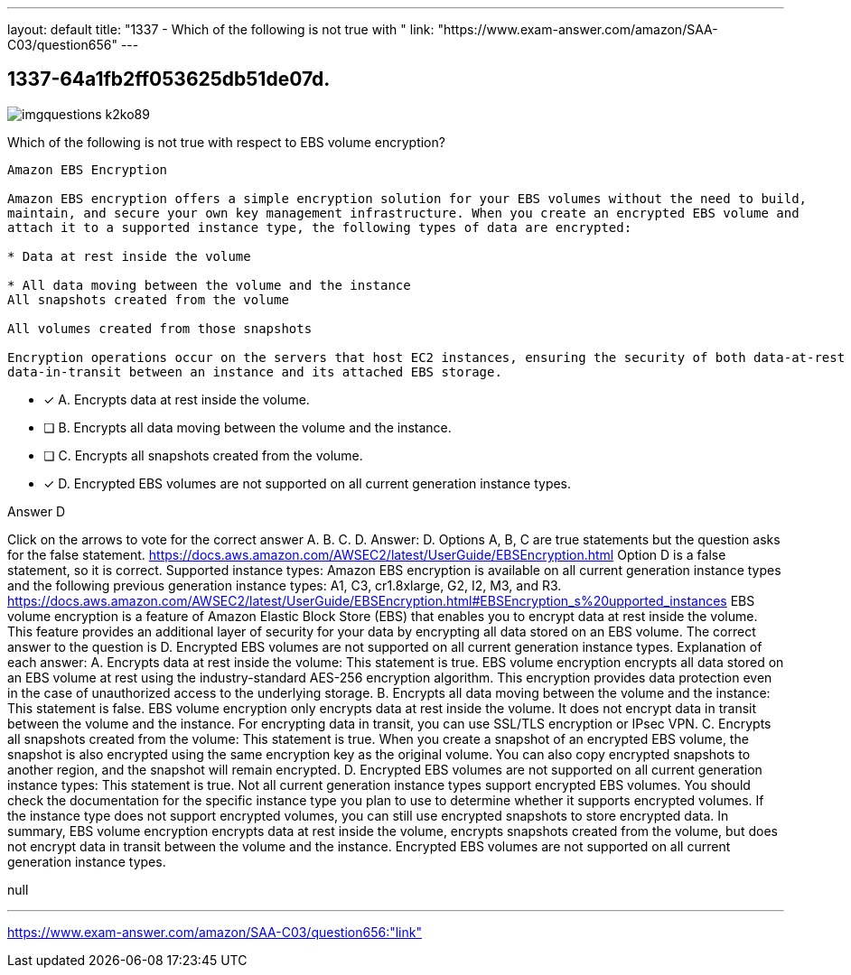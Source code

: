 ---
layout: default 
title: "1337 - Which of the following is not true with "
link: "https://www.exam-answer.com/amazon/SAA-C03/question656"
---


[.question]
== 1337-64a1fb2ff053625db51de07d.



[.image]
--

image::https://eaeastus2.blob.core.windows.net/optimizedimages/static/images/AWS-Certified-Solutions-Architect-Associate/answer/imgquestions_k2ko89.png[]

--


****

[.query]
--
Which of the following is not true with respect to EBS volume encryption?


[source,java]
----
Amazon EBS Encryption

Amazon EBS encryption offers a simple encryption solution for your EBS volumes without the need to build,
maintain, and secure your own key management infrastructure. When you create an encrypted EBS volume and
attach it to a supported instance type, the following types of data are encrypted:

* Data at rest inside the volume

* All data moving between the volume and the instance
All snapshots created from the volume

All volumes created from those snapshots

Encryption operations occur on the servers that host EC2 instances, ensuring the security of both data-at-rest and
data-in-transit between an instance and its attached EBS storage.
----


--

[.list]
--
* [*] A. Encrypts data at rest inside the volume.
* [ ] B. Encrypts all data moving between the volume and the instance.
* [ ] C. Encrypts all snapshots created from the volume.
* [*] D. Encrypted EBS volumes are not supported on all current generation instance types.

--
****

[.answer]
Answer D

[.explanation]
--
Click on the arrows to vote for the correct answer
A.
B.
C.
D.
Answer: D.
Options A, B, C are true statements but the question asks for the false statement.
https://docs.aws.amazon.com/AWSEC2/latest/UserGuide/EBSEncryption.html
Option D is a false statement, so it is correct.
Supported instance types:
Amazon EBS encryption is available on all current generation instance types and the following previous generation instance types: A1, C3, cr1.8xlarge, G2, I2, M3, and R3.
https://docs.aws.amazon.com/AWSEC2/latest/UserGuide/EBSEncryption.html#EBSEncryption_s%20upported_instances
EBS volume encryption is a feature of Amazon Elastic Block Store (EBS) that enables you to encrypt data at rest inside the volume. This feature provides an additional layer of security for your data by encrypting all data stored on an EBS volume.
The correct answer to the question is D. Encrypted EBS volumes are not supported on all current generation instance types.
Explanation of each answer:
A. Encrypts data at rest inside the volume: This statement is true. EBS volume encryption encrypts all data stored on an EBS volume at rest using the industry-standard AES-256 encryption algorithm. This encryption provides data protection even in the case of unauthorized access to the underlying storage.
B. Encrypts all data moving between the volume and the instance: This statement is false. EBS volume encryption only encrypts data at rest inside the volume. It does not encrypt data in transit between the volume and the instance. For encrypting data in transit, you can use SSL/TLS encryption or IPsec VPN.
C. Encrypts all snapshots created from the volume: This statement is true. When you create a snapshot of an encrypted EBS volume, the snapshot is also encrypted using the same encryption key as the original volume. You can also copy encrypted snapshots to another region, and the snapshot will remain encrypted.
D. Encrypted EBS volumes are not supported on all current generation instance types: This statement is true. Not all current generation instance types support encrypted EBS volumes. You should check the documentation for the specific instance type you plan to use to determine whether it supports encrypted volumes. If the instance type does not support encrypted volumes, you can still use encrypted snapshots to store encrypted data.
In summary, EBS volume encryption encrypts data at rest inside the volume, encrypts snapshots created from the volume, but does not encrypt data in transit between the volume and the instance. Encrypted EBS volumes are not supported on all current generation instance types.
--

[.ka]
null

'''



https://www.exam-answer.com/amazon/SAA-C03/question656:"link"


